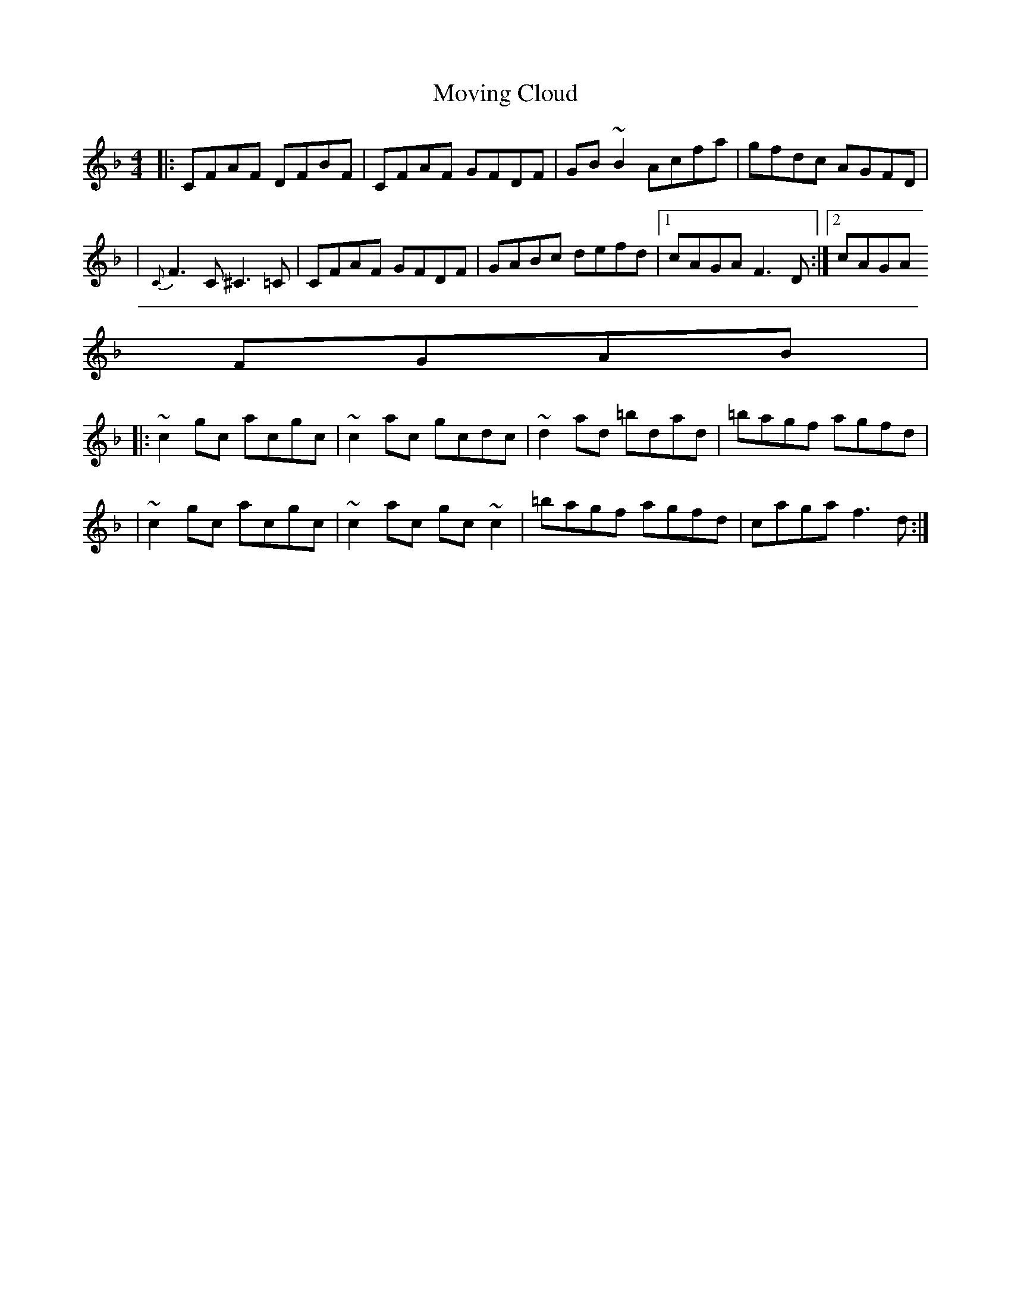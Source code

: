 X:1
T:Moving Cloud
S:irtrad-l, C. Walshaw, 4/95
H:Flute players (e.g. Matt Molloy) normally play this in G. It's
H:in Bulmer's & Sharpley in both keys.
M:4/4
K:F
|: CFAF DFBF | CFAF GFDF | GB~B2 Acfa | gfdc AGFD |
| {C}F3C ^C3=C | CFAF GFDF | GABc defd |[1 cAGA F3D :|[2 cAGA
FGAB |
|: ~c2gc acgc | ~c2ac gcdc | ~d2ad =bdad | =bagf agfd |
| ~c2gc acgc | ~c2ac gc~c2 | =bagf agfd | caga f3d :|